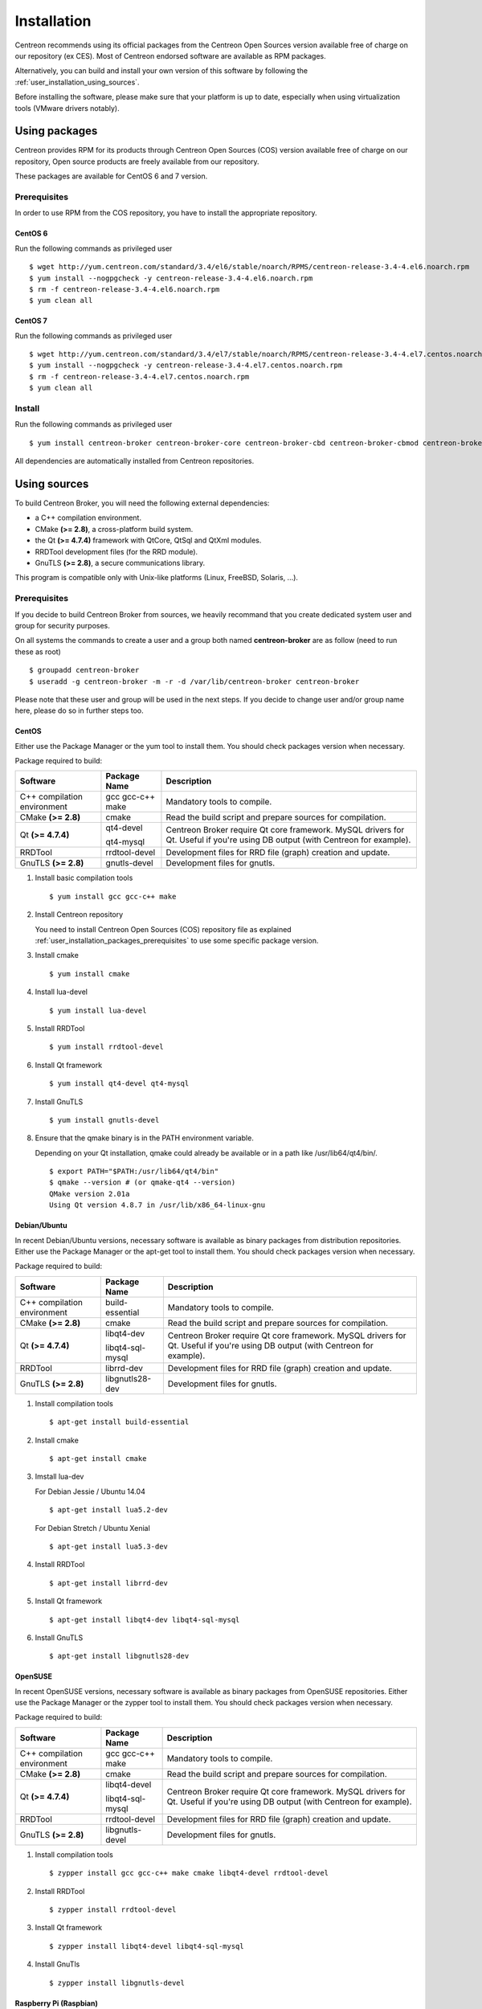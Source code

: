 .. _user_installation:

############
Installation
############

Centreon recommends using its official packages from the Centreon Open Sources
version available free of charge on our repository (ex CES). Most of Centreon endorsed
software are available as RPM packages.

Alternatively, you can build and install your own version of this
software by following the :ref:`user_installation_using_sources`.

Before installing the software, please make sure that your platform is
up to date, especially when using virtualization tools (VMware drivers
notably).

**************
Using packages
**************

Centreon provides RPM for its products through Centreon Open Sources (COS) version
available free of charge on our repository, Open source products are
freely available from our repository.

These packages are available for CentOS 6 and 7 version.

.. _user_installation_packages_prerequisites:

Prerequisites
=============

In order to use RPM from the COS repository, you have to install the
appropriate repository.

CentOS 6
--------

Run the following commands as privileged user ::

  $ wget http://yum.centreon.com/standard/3.4/el6/stable/noarch/RPMS/centreon-release-3.4-4.el6.noarch.rpm
  $ yum install --nogpgcheck -y centreon-release-3.4-4.el6.noarch.rpm
  $ rm -f centreon-release-3.4-4.el6.noarch.rpm
  $ yum clean all


CentOS 7
--------

Run the following commands as privileged user ::

  $ wget http://yum.centreon.com/standard/3.4/el7/stable/noarch/RPMS/centreon-release-3.4-4.el7.centos.noarch.rpm
  $ yum install --nogpgcheck -y centreon-release-3.4-4.el7.centos.noarch.rpm
  $ rm -f centreon-release-3.4-4.el7.centos.noarch.rpm
  $ yum clean all


Install
=======

Run the following commands as privileged user ::

  $ yum install centreon-broker centreon-broker-core centreon-broker-cbd centreon-broker-cbmod centreon-broker-storage

All dependencies are automatically installed from Centreon repositories.

.. _user_installation_using_sources:

*************
Using sources
*************

To build Centreon Broker, you will need the following external
dependencies:

* a C++ compilation environment.
* CMake **(>= 2.8)**, a cross-platform build system.
* the Qt **(>= 4.7.4)** framework with QtCore, QtSql and QtXml modules.
* RRDTool development files (for the RRD module).
* GnuTLS **(>= 2.8)**, a secure communications library.

This program is compatible only with Unix-like platforms (Linux,
FreeBSD, Solaris, ...).

.. _user_installation_sources_prerequisites:

Prerequisites
=============

If you decide to build Centreon Broker from sources, we heavily
recommand that you create dedicated system user and group for
security purposes.

On all systems the commands to create a user and a group both named
**centreon-broker** are as follow (need to run these as root) ::

  $ groupadd centreon-broker
  $ useradd -g centreon-broker -m -r -d /var/lib/centreon-broker centreon-broker

Please note that these user and group will be used in the next steps. If
you decide to change user and/or group name here, please do so in
further steps too.

CentOS
------

Either use the Package Manager or the yum tool to install them. You should check
packages version when necessary.

Package required to build:

=========================== ========================== ================================
Software                    Package Name               Description
=========================== ========================== ================================
C++ compilation environment gcc gcc-c++ make           Mandatory tools to compile.
CMake **(>= 2.8)**          cmake                      Read the build script and
                                                       prepare sources for compilation.
Qt **(>= 4.7.4)**           qt4-devel                  Centreon Broker require Qt
                                                       core framework.
                            qt4-mysql                  MySQL drivers for Qt. Useful if
                                                       you're using DB output (with
                                                       Centreon for example).
RRDTool                     rrdtool-devel              Development files for RRD file
                                                       (graph) creation and update.
GnuTLS **(>= 2.8)**         gnutls-devel               Development files for gnutls.
=========================== ========================== ================================

#. Install basic compilation tools ::

   $ yum install gcc gcc-c++ make

#. Install Centreon repository

   You need to install Centreon Open Sources (COS) repository file as
   explained :ref:`user_installation_packages_prerequisites` to use some
   specific package version.

#. Install cmake ::

   $ yum install cmake

#. Install lua-devel ::

   $ yum install lua-devel

#. Install RRDTool ::

   $ yum install rrdtool-devel

#. Install Qt framework ::

   $ yum install qt4-devel qt4-mysql

#. Install GnuTLS ::

   $ yum install gnutls-devel

#. Ensure that the qmake binary is in the PATH environment variable.

   Depending on your Qt installation, qmake could already be available
   or in a path like /usr/lib64/qt4/bin/.

   ::

     $ export PATH="$PATH:/usr/lib64/qt4/bin"
     $ qmake --version # (or qmake-qt4 --version)
     QMake version 2.01a
     Using Qt version 4.8.7 in /usr/lib/x86_64-linux-gnu

Debian/Ubuntu
-------------

In recent Debian/Ubuntu versions, necessary software is available as
binary packages from distribution repositories. Either use the Package
Manager or the apt-get tool to install them. You should check packages
version when necessary.

Package required to build:

=========================== ================ ================================
Software                    Package Name     Description
=========================== ================ ================================
C++ compilation environment build-essential  Mandatory tools to compile.
CMake **(>= 2.8)**          cmake            Read the build script and
                                             prepare sources for compilation.
Qt **(>= 4.7.4)**           libqt4-dev       Centreon Broker require Qt
                                             core framework.
                            libqt4-sql-mysql MySQL drivers for Qt. Useful if
                                             you're using DB output (with
                                             Centreon for example).
RRDTool                     librrd-dev       Development files for RRD file
                                             (graph) creation and update.
GnuTLS **(>= 2.8)**         libgnutls28-dev  Development files for gnutls.
=========================== ================ ================================

#. Install compilation tools ::

   $ apt-get install build-essential

#. Install cmake ::

   $ apt-get install cmake

#. Imstall lua-dev

   For Debian Jessie / Ubuntu 14.04 ::

      $ apt-get install lua5.2-dev

   For Debian Stretch / Ubuntu Xenial ::

      $ apt-get install lua5.3-dev

#. Install RRDTool ::

   $ apt-get install librrd-dev

#. Install Qt framework ::

   $ apt-get install libqt4-dev libqt4-sql-mysql

#. Install GnuTLS ::

   $ apt-get install libgnutls28-dev

OpenSUSE
--------

In recent OpenSUSE versions, necessary software is available as binary
packages from OpenSUSE repositories. Either use the Package Manager or
the zypper tool to install them. You should check packages version
when necessary.

Package required to build:

=========================== ================= ================================
Software                    Package Name      Description
=========================== ================= ================================
C++ compilation environment gcc gcc-c++ make  Mandatory tools to compile.
CMake **(>= 2.8)**          cmake             Read the build script and
                                              prepare sources for compilation.
Qt **(>= 4.7.4)**           libqt4-devel      Centreon Broker require Qt
                                              core framework.
                            libqt4-sql-mysql  MySQL drivers for Qt. Useful if
                                              you're using DB output (with
                                              Centreon for example).
RRDTool                     rrdtool-devel     Development files for RRD file
                                              (graph) creation and update.
GnuTLS **(>= 2.8)**         libgnutls-devel   Development files for gnutls.
=========================== ================= ================================

#. Install compilation tools ::

   $ zypper install gcc gcc-c++ make cmake libqt4-devel rrdtool-devel

#. Install RRDTool ::

   $ zypper install rrdtool-devel

#. Install Qt framework ::

   $ zypper install libqt4-devel libqt4-sql-mysql

#. Install GnuTls ::

   $ zypper install libgnutls-devel


Raspberry Pi (Raspbian)
-----------------------

The recommended distribution for the Raspberry Pi is Raspbian, a derivative
of Debian. See the Debian section.


Build
=====

Get sources
-----------

Centreon Broker can be checked out from GitHub at
https://github.com/centreon/centreon-broker. On a Linux box with git
installed run this ::

  $ git clone https://github.com/centreon/centreon-broker

Or You can get the latest Centreon Broker's sources from its
`download website <https://download.centreon.com/>`_
Once downloaded, extract it ::

  $ tar xzf centreon-broker.tar.gz

Configuration
-------------

At the root of the project directory you'll find a build directory
which holds build scripts. Generate the Makefile by running the
following commands ::

  $ cd /path_to_centreon_broker/build
  $ cmake .

.. note::
    If you are using Debian Stretch or Ubuntu Xenial, you need set some flags to
    build source compatible with the new compile tools. For this, set the variable
    `CXXFLAGS` and compile as show bellow ::

      $ cd /path_to_centreon_broker/build
      $ export CXXFLAGS="-std=c++98 -Wno-long-long"
      $ cmake .

Your Centreon Broker can be tweaked to your particular needs using
CMake's variable system. Variables can be set like this ::

  $ cmake -D<variable1>=<value1> [-D<variable2>=<value2>] .

Here's the list of variables available and their description:

======================= ==================================================== ============================================
Variable                Description                                          Default value
======================= ==================================================== ============================================
WITH_DAEMONS            Set a list of Centreon Broker sysv start up script.  OFF
WITH_GROUP              Set the group for Centreon Broker installation.      root
WITH_MODULE_BBDO        Build BBDO module.                                   ON
WITH_MODULE_COMPRESSION Build compression module.                            ON
WITH_MODULE_CORRELATION Build correlation module.                            ON
WITH_MODULE_FILE        Build file module.                                   ON
WITH_MODULE_LOCAL       Build local module.                                  ON
WITH_MODULE_NDO         Build NDO module.                                    ON
WITH_MODULE_NEB         Build NEB module.                                    ON
WITH_MODULE_RRD         Build RRD module.                                    ON
WITH_MODULE_SQL         Build SQL module.                                    ON
WITH_MODULE_STATS       Build stats module.                                  ON
WITH_MODULE_STORAGE     Build storage module.                                ON
WITH_MODULE_TCP         Build TCP module.                                    ON
WITH_MODULE_TLS         Build TLS module.                                    ON
WITH_PREFIX             Base directory for Centreon Broker installation. If  ``/usr/local``
                        other prefixes are expressed as relative paths, they
                        are relative to this path.
WITH_PREFIX_BIN         Path in which binaries will be installed.            ``${WITH_PREFIX}/bin``
WITH_PREFIX_CONF        Define specific directory for Centreon Engine        ``${WITH_PREFIX}/etc``
                        configuration.
WITH_PREFIX_INC         Define specific directory for Centreon Broker        ``${WITH_PREFIX}/include/centreon-broker``
                        headers.
WITH_PREFIX_LIB         Where shared objects (like cbmod.so) will be         ``${WITH_PREFIX}/lib``
                        installed.
WITH_PREFIX_MODULES     Where Centreon Broker modules will be installed.     ``${WITH_PREFIX_LIB}/centreon-broker``
WITH_PREFIX_VAR         Centreon Broker runtime directory.                   ``${WITH_PREFIX}/var``
WITH_STARTUP_DIR        Define the startup directory.                        Generaly in ``/etc/init.d`` or ``/etc/init``
WITH_STARTUP_SCRIPT     Generate and install startup script.                 auto detection
WITH_TESTING            Enable build of unit tests. Disabled by default.     OFF
WITH_USER               Set the user for Centreon Broker installation.       root
======================= ==================================================== ============================================

Example ::

  $ cmake \
      -DWITH_DAEMONS='central-broker;central-rrd' \
      -DWITH_GROUP=centreon-broker \
      -DWITH_PREFIX=/usr \
      -DWITH_PREFIX_BIN=/usr/sbin \
      -DWITH_PREFIX_CONF=/etc/centreon-broker \
      -DWITH_PREFIX_INC=/usr/include/centreon-broker \
      -DWITH_PREFIX_LIB=/usr/lib/nagios \
      -DWITH_PREFIX_MODULES=/usr/share/centreon/lib/centreon-broker \
      -DWITH_PREFIX_VAR=/var/lib/centreon-broker \
      -DWITH_STARTUP_DIR=/etc/init.d \
      -DWITH_STARTUP_SCRIPT=auto \
      -DWITH_TESTING=0 \
      -DWITH_USER=centreon-broker .

At this step, the software will check for existence and usability of the
rerequisites. If one cannot be found, an appropriate error message will
be printed. Otherwise an installation summary will be printed.

.. note::
  If you need to change the options you used to compile your software,
  you might want to remove the *CMakeCache.txt* file that is in the
  *build* directory. This will remove cache entries that might have been
  computed during the last configuration step.

Compilation
-----------

Once properly configured, the compilation process is really simple::

  $ make

And wait until compilation completes.

Install
=======

Once compiled, the following command must be run as privileged user to
finish installation ::

  $ make install

And wait for its completion.

Check-Up
========

After a successful installation, you should check for the existence of
some of the following files.

============================================ ===========================
File                                         Description
============================================ ===========================
``${WITH_PREFIX_BIN}/cbd``                   Centreon Broker daemon.
``${WITH_PREFIX_BIN}/cbwd``                  Centreon Broker watchdog.
``${WITH_PREFIX_LIB}/cbmod.so``              Centreon Broker NEB module.
``${WITH_PREFIX_MODULES}/05-dumper.so``      Dumper module.
``${WITH_PREFIX_MODULES}/10-neb.so``         NEB module.
``${WITH_PREFIX_MODULES}/15-stats.so``       Statistics module.
``${WITH_PREFIX_MODULES}/20-bam.so``         Centreon Broker BAM module.
``${WITH_PREFIX_MODULES}/20-storage.so``     Storage module.
``${WITH_PREFIX_MODULES}/30-correlation.so`` Correlation module.
``${WITH_PREFIX_MODULES}/50-tcp.so``         TCP module.
``${WITH_PREFIX_MODULES}/60-tls.so``         TLS (encryption) module.
``${WITH_PREFIX_MODULES}/70-rrd.so``         RRD module.
``${WITH_PREFIX_MODULES}/80-sql.so``         SQL module.
============================================ ===========================
